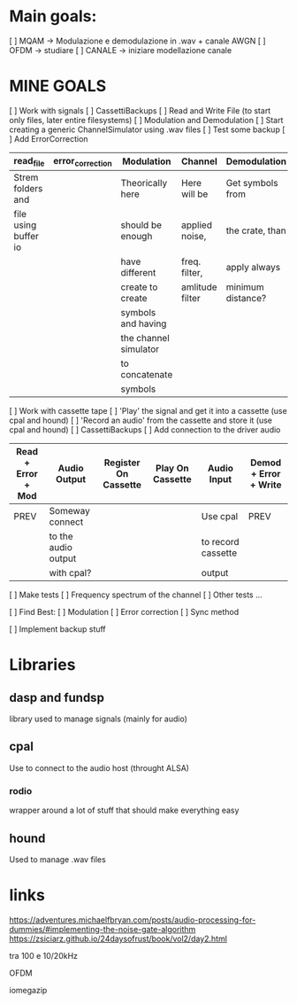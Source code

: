 * Main goals:
[ ] MQAM -> Modulazione e demodulazione in .wav + canale AWGN
[ ] OFDM -> studiare
[ ] CANALE -> iniziare modellazione canale


* MINE GOALS
[ ] Work with signals
    [ ] CassettiBackups
        [ ] Read and Write File (to start only files, later entire filesystems)
        [ ] Modulation and Demodulation
        [ ] Start creating a generic ChannelSimulator using .wav files
    [ ] Test some backup
    [ ] Add ErrorCorrection

      | read_file            | error_correction | Modulation            | Channel         | Demodulation      | error_correction | create_file   |
      |----------------------+------------------+-----------------------+-----------------+-------------------+------------------+---------------|
      | Strem folders and    |                  | Theorically here      | Here will be    | Get symbols from  |                  | Reproduce the |
      | file using buffer io |                  | should be enough      | applied noise,  | the crate, than   |                  | filesystem    |
      |                      |                  | have different        | freq. filter,   | apply always      |                  | from the raw  |
      |                      |                  | create to create      | amlitude filter | minimum distance? |                  | bytes         |
      |                      |                  | symbols and having    |                 |                   |                  |               |
      |                      |                  | the channel simulator |                 |                   |                  |               |
      |                      |                  | to concatenate        |                 |                   |                  |               |
      |                      |                  | symbols               |                 |                   |                  |               |


[ ] Work with cassette tape
    [ ] 'Play' the signal and get it into a cassette (use cpal and hound)
    [ ] 'Record an audio' from the cassette and store it (use cpal and hound)
    [ ] CassettiBackups
        [ ] Add connection to the driver audio

    | Read + Error + Mod | Audio Output        | Register On Cassette | Play On Cassette | Audio Input        | Demod + Error + Write |
    |--------------------+---------------------+----------------------+------------------+--------------------+-----------------------|
    | PREV               | Someway connect     |                      |                  | Use cpal           | PREV                  |
    |                    | to the audio output |                      |                  | to record cassette |                       |
    |                    | with cpal?          |                      |                  | output             |                       |


[ ] Make tests
    [ ] Frequency spectrum of the channel
    [ ] Other tests ...

[ ] Find Best:
    [ ] Modulation
    [ ] Error correction
    [ ] Sync method

[ ] Implement backup stuff

* Libraries
** dasp and fundsp
library used to manage signals (mainly for audio)
** cpal
Use to connect to the audio host (throught ALSA)
*** rodio
wrapper around a lot of stuff that should make everything easy
** hound
Used to manage .wav files
* links
https://adventures.michaelfbryan.com/posts/audio-processing-for-dummies/#implementing-the-noise-gate-algorithm
https://zsiciarz.github.io/24daysofrust/book/vol2/day2.html

tra 100 e 10/20kHz

OFDM

iomegazip
